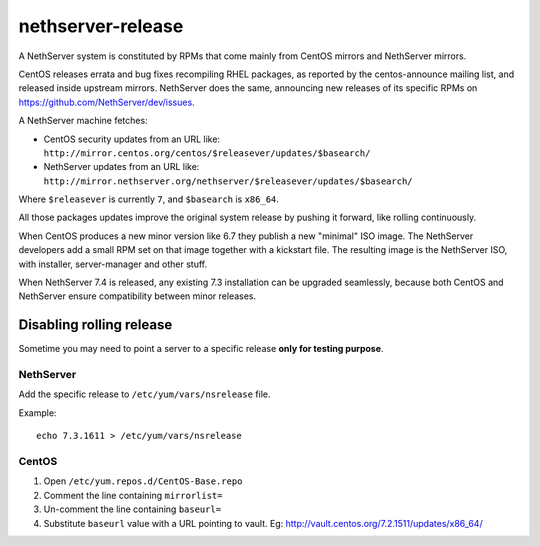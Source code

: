 ==================
nethserver-release
==================

A NethServer system is constituted by RPMs that come mainly from CentOS mirrors and NethServer mirrors.

CentOS releases errata and bug fixes recompiling RHEL packages, as reported by the centos-announce mailing list,
and released inside upstream mirrors.
NethServer does the same, announcing new releases of its specific RPMs on https://github.com/NethServer/dev/issues.

A NethServer machine fetches:

- CentOS security updates from an URL like: ``http://mirror.centos.org/centos/$releasever/updates/$basearch/``
- NethServer updates from an URL like: ``http://mirror.nethserver.org/nethserver/$releasever/updates/$basearch/``

Where ``$releasever`` is currently ``7``, and ``$basearch`` is ``x86_64``.

All those packages updates improve the original system release by pushing it forward, like rolling continuously.

When CentOS produces a new minor version like 6.7 they publish a new "minimal" ISO image. 
The NethServer developers add a small RPM set on that image together with a kickstart file.
The resulting image is the NethServer ISO, with installer, server-manager and other stuff.

When NethServer 7.4 is released, any existing 7.3 installation can be upgraded seamlessly,
because both CentOS and NethServer ensure compatibility between minor releases.

Disabling rolling release
=========================

Sometime you may need to point a server to a specific release **only for testing purpose**.

NethServer
----------

Add the specific release to ``/etc/yum/vars/nsrelease`` file.

Example: ::

  echo 7.3.1611 > /etc/yum/vars/nsrelease

CentOS
------

1. Open ``/etc/yum.repos.d/CentOS-Base.repo``
2. Comment the line containing ``mirrorlist=``
3. Un-comment the line containing ``baseurl=``
4. Substitute ``baseurl`` value with a URL pointing to vault. Eg: http://vault.centos.org/7.2.1511/updates/x86_64/
